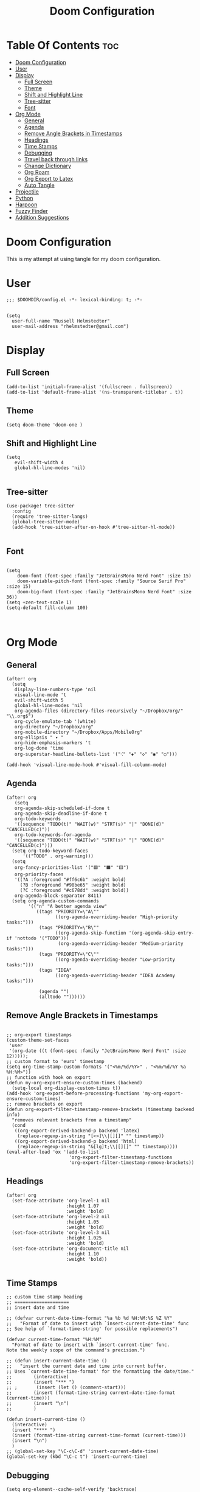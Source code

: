 #+TITLE: Doom Configuration
#+auto_tangle: t
#+PROPERTY: header-args :tangle ./config.el

* Table Of Contents :toc:
- [[#doom-configuration][Doom Configuration]]
- [[#user][User]]
- [[#display][Display]]
  - [[#full-screen][Full Screen]]
  - [[#theme][Theme]]
  - [[#shift-and-highlight-line][Shift and Highlight Line]]
  - [[#tree-sitter][Tree-sitter]]
  - [[#font][Font]]
- [[#org-mode][Org Mode]]
  - [[#general][General]]
  - [[#agenda][Agenda]]
  - [[#remove-angle-brackets-in-timestamps][Remove Angle Brackets in Timestamps]]
  - [[#headings][Headings]]
  - [[#time-stamps][Time Stamps]]
  - [[#debugging][Debugging]]
  - [[#travel-back-through-links][Travel back through links]]
  - [[#change-dictionary][Change Dictionary]]
  - [[#org-roam][Org Roam]]
  - [[#org-export-to-latex][Org Export to Latex]]
  - [[#auto-tangle][Auto Tangle]]
- [[#projectile][Projectile]]
- [[#python][Python]]
- [[#harpoon][Harpoon]]
- [[#fuzzy-finder][Fuzzy Finder]]
- [[#addition-suggestions][Addition Suggestions]]

* Doom Configuration
This is my attempt at using tangle for my doom configuration.

* User
#+begin_src elisp
;;; $DOOMDIR/config.el -*- lexical-binding: t; -*-


(setq
  user-full-name "Russell Helmstedter"
  user-mail-address "rhelmstedter@gmail.com")
#+end_src

* Display
** Full Screen
#+begin_src elisp
(add-to-list 'initial-frame-alist '(fullscreen . fullscreen))
(add-to-list 'default-frame-alist '(ns-transparent-titlebar . t))
#+end_src

** Theme
#+begin_src elisp
(setq doom-theme 'doom-one )
#+end_src

** Shift and Highlight Line
#+begin_src elisp
(setq
   evil-shift-width 4
   global-hl-line-modes 'nil)

#+end_src

** Tree-sitter
#+begin_src elisp
(use-package! tree-sitter
  :config
  (require 'tree-sitter-langs)
  (global-tree-sitter-mode)
  (add-hook 'tree-sitter-after-on-hook #'tree-sitter-hl-mode))

#+end_src

** Font
#+begin_src elisp

(setq
    doom-font (font-spec :family "JetBrainsMono Nerd Font" :size 15)
    doom-variable-pitch-font (font-spec :family "Source Serif Pro" :size 15)
    doom-big-font (font-spec :family "JetBrainsMono Nerd Font" :size 36))
(setq +zen-text-scale 1)
(setq-default fill-column 100)


#+end_src

* Org Mode
** General
#+begin_src elisp
(after! org
  (setq
   display-line-numbers-type 'nil
   visual-line-mode 't
   evil-shift-width 5
   global-hl-line-modes 'nil
   org-agenda-files (directory-files-recursively "~/Dropbox/org/" "\\.org$")
   org-cycle-emulate-tab '(white)
   org-directory "~/Dropbox/org"
   org-mobile-directory "~/Dropbox/Apps/MobileOrg"
   org-ellipsis " ▾ "
   org-hide-emphasis-markers 't
   org-log-done 'time
   org-superstar-headline-bullets-list '("⁖" "◈" "◇" "◉" "○")))

(add-hook 'visual-line-mode-hook #'visual-fill-column-mode)
#+end_src

** Agenda
#+begin_src elisp
(after! org
   (setq
   org-agenda-skip-scheduled-if-done t
   org-agenda-skip-deadline-if-done t
   org-todo-keywords
   '((sequence "TODO(t)" "WAIT(w)" "STRT(s)" "|" "DONE(d)" "CANCELLED(c)"))
   org-todo-keywords-for-agenda
   '((sequence "TODO(t)" "WAIT(w)" "STRT(s)" "|" "DONE(d)" "CANCELLED(c)")))
  (setq org-todo-keyword-faces
      '(("TODO" . org-warning)))
  (setq
   org-fancy-priorities-list '("🟥" "🟧" "🟨")
   org-priority-faces
   '((?A :foreground "#ff6c6b" :weight bold)
     (?B :foreground "#98be65" :weight bold)
     (?C :foreground "#c678dd" :weight bold))
   org-agenda-block-separator 8411)
  (setq org-agenda-custom-commands
        '(("n" "A better agenda view"
           ((tags "PRIORITY=\"A\""
                  ((org-agenda-overriding-header "High-priority tasks:")))
            (tags "PRIORITY=\"B\""
                  ((org-agenda-skip-function '(org-agenda-skip-entry-if 'nottodo '("TODO")))
                   (org-agenda-overriding-header "Medium-priority tasks:")))
            (tags "PRIORITY=\"C\""
                  ((org-agenda-overriding-header "Low-priority tasks:")))
            (tags "IDEA"
                  ((org-agenda-overriding-header "IDEA Academy tasks:")))

            (agenda "")
            (alltodo ""))))))
#+end_src

** Remove Angle Brackets in Timestamps
#+begin_src elisp

;; org-export timestamps
(custom-theme-set-faces
 'user
 '(org-date ((t (font-spec :family "JetBrainsMono Nerd Font" :size 12)))));
;; custom format to 'euro' timestamp
(setq org-time-stamp-custom-formats '("<%m/%d/%Y>" . "<%m/%d/%Y %a %H:%M>"))
;; function with hook on export
(defun my-org-export-ensure-custom-times (backend)
  (setq-local org-display-custom-times t))
(add-hook 'org-export-before-processing-functions 'my-org-export-ensure-custom-times)
;; remove brackets on export
(defun org-export-filter-timestamp-remove-brackets (timestamp backend info)
  "removes relevant brackets from a timestamp"
  (cond
   ((org-export-derived-backend-p backend 'latex)
    (replace-regexp-in-string "[<>]\\|[][]" "" timestamp))
   ((org-export-derived-backend-p backend 'html)
    (replace-regexp-in-string "&[lg]t;\\|[][]" "" timestamp))))
(eval-after-load 'ox '(add-to-list
                       'org-export-filter-timestamp-functions
                       'org-export-filter-timestamp-remove-brackets))
#+end_src

** Headings
#+begin_src elisp
(after! org
  (set-face-attribute 'org-level-1 nil
                      :height 1.07
                      :weight 'bold)
  (set-face-attribute 'org-level-2 nil
                      :height 1.05
                      :weight 'bold)
  (set-face-attribute 'org-level-3 nil
                      :height 1.025
                      :weight 'bold)
  (set-face-attribute 'org-document-title nil
                      :height 1.10
                      :weight 'bold))

#+end_src
** Time Stamps
#+begin_src elisp
;; custom time stamp heading
;; ====================
;; insert date and time

;; (defvar current-date-time-format "%a %b %d %H:%M:%S %Z %Y"
;;   "Format of date to insert with `insert-current-date-time' func
;; See help of `format-time-string' for possible replacements")

(defvar current-time-format "%H:%M"
  "Format of date to insert with `insert-current-time' func.
Note the weekly scope of the command's precision.")

;; (defun insert-current-date-time ()
;;   "insert the current date and time into current buffer.
;; Uses `current-date-time-format' for the formatting the date/time."
;;        (interactive)
;;        (insert "*** ")
;; ;       (insert (let () (comment-start)))
;;        (insert (format-time-string current-date-time-format (current-time)))
;;        (insert "\n")
;;        )

(defun insert-current-time ()
  (interactive)
  (insert "**** ")
  (insert (format-time-string current-time-format (current-time)))
  (insert "\n")
  )
;; (global-set-key "\C-c\C-d" 'insert-current-date-time)
(global-set-key (kbd "\C-c t") 'insert-current-time)
#+end_src

** Debugging
#+begin_src elisp
(setq org-element--cache-self-verify 'backtrace)
(setq org-element--cache-self-verify-frequency 1.0)

#+end_src

#+RESULTS:

** Travel back through links
This keybinding allows me to move back through links in org mode.
#+begin_src elisp

(map! :after org
      :map org-mode-map
      :n "<backspace>" #'org-mark-ring-goto)

#+end_src

** Change Dictionary
#+begin_src elisp
(map! :after org
      :map org-mode-map
      :n "SPC d" #'ispell-change-dictionary)

#+end_src

#+RESULTS:

** Org Roam
#+begin_src elisp

(setq org-roam-directory "~/Dropbox/org/roam")
;; Roam Graph
(use-package! websocket
  :after org-roam)
(use-package! org-roam-ui
  :after org-roam
  :hook (after-init . org-roam-ui-mode)
  :config
  (setq org-roam-ui-sync-theme t
        org-roam-ui-follow t
        org-roam-ui-update-on-save t
        org-roam-ui-open-on-start nil))

;; (org-roam-capture-templates
;;  '(("d" "default" plain
;;     "%?"
;;     :if-new (file+head "%<%Y%m%d%H%M%S>-${slug}.org" "#+title: ${title}\n")
;;     :unnarrowed t)
;;  ("p" "python" plain
;;   "%?\n#+BEGIN_SRC python\n\n\n#+END_SRC"
;;   :if-new (file+head "%<%Y%m%d%H%M%S>-${slug}.org" "#+title: ${title}\n")
;;   :unnarrowed t))))

#+end_src

** Org Export to Latex
#+begin_src elisp
(with-eval-after-load 'ox-latex
  (add-to-list 'org-latex-classes
               '("org-plain-latex"
                 "\\documentclass{article}
           [NO-DEFAULT-PACKAGES]
           [PACKAGES]
           [EXTRA]"
                 ("\\section{%s}" . "\\section*{%s}")
                 ("\\subsection{%s}" . "\\subsection*{%s}")
                 ("\\subsubsection{%s}" . "\\subsubsection*{%s}")
                 ("\\paragraph{%s}" . "\\paragraph*{%s}")
                 ("\\subparagraph{%s}" . "\\subparagraph*{%s}"))))
(setq org-latex-pdf-process
      '("pdflatex -shell-escape -interaction nonstopmode -output-directory %o %f"
        "pdflatex -shell-escape -interaction nonstopmode -output-directory %o %f"))

#+end_src

** Auto Tangle
#+begin_src elisp

(require 'org-auto-tangle)
(add-hook 'org-mode-hook 'org-auto-tangle-mode)

#+end_src

* Projectile
#+begin_src elisp
(setq projectile-project-search-path '("~/code" "~/Dropbox/org/roam"))

#+end_src

* Python
#+begin_src elisp
;; (pyenv-mode)
(use-package! python-pytest)
(use-package! pyimport)

(add-hook 'python-mode-hook
          (lambda ()
            (set (make-local-variable 'compile-command)
                 (format "python %s" (file-name-nondirectory buffer-file-name)))))

;; Use IPython for REPL
;; (setq python-shell-interpreter "jupyter"
;;       python-shell-interpreter-args "console --simple-prompt"
;;       python-shell-prompt-detect-failure-warning nil)
;; (add-to-list 'python-shell-completion-native-disabled-interpreters
;;              "jupyter")

#+end_src

* Harpoon
#+begin_src elisp
;; You can use this hydra menu that have all the commands
(map! :n "C-SPC" 'harpoon-quick-menu-hydra)
(map! :n "C-s" 'harpoon-add-file)

;; And the vanilla commands
(map! :leader "j c" 'harpoon-clear)
(map! :leader "j f" 'harpoon-toggle-file)
(map! :leader "1" 'harpoon-go-to-1)
(map! :leader "2" 'harpoon-go-to-2)
(map! :leader "3" 'harpoon-go-to-3)
(map! :leader "4" 'harpoon-go-to-4)
(map! :leader "5" 'harpoon-go-to-5)
(map! :leader "6" 'harpoon-go-to-6)
(map! :leader "7" 'harpoon-go-to-7)
(map! :leader "8" 'harpoon-go-to-8)
(map! :leader "9" 'harpoon-go-to-9)

#+end_src

* Fuzzy Finder
#+begin_src elisp
(map! :leader "fg" #'deadgrep)
(map! "C-l" #'org-next-link)
(map! "C-k" #'org-previous-link)

#+end_src

* Addition Suggestions
Here are some additional functions/macros that could help you configure Doom:

- =load!= for loading external *.el files relative to this one
- =use-package!= for configuring packages
- =after!= for running code after a package has loaded
- =add-load-path!= for adding directories to the =load-path=, relative to
  this file. Emacs searches the =load-path= when you load packages with
  =require= or =use-package=.
- =map!= for binding new keys

To get information about any of these functions/macros, move the cursor over
the highlighted symbol at press =K= (non-evil users must press =C-c c k=).
This will open documentation for it, including demos of how they are used.

You can also try =gd= (or =C-c c d=) to jump to their definition and see how
they are implemented.
